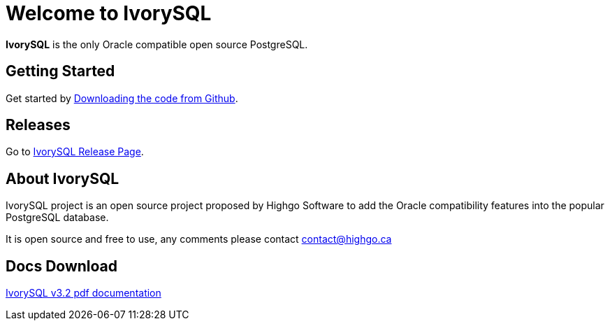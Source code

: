 = Welcome to IvorySQL
:example-caption!:

*IvorySQL* is the only Oracle compatible open source PostgreSQL.

== Getting Started
Get started by https://github.com/IvorySQL/IvorySQL[Downloading the code from Github].

== Releases
Go to https://www.ivorysql.org/releases-page[IvorySQL Release Page].

== About IvorySQL
IvorySQL project is an open source project proposed by Highgo Software to add the Oracle compatibility features into the popular PostgreSQL database.

It is open source and free to use, any comments please contact contact@highgo.ca

== Docs Download
https://docs.ivorysql.org/en/ivorysql-doc/v3.2/ivorysql.pdf[IvorySQL v3.2 pdf documentation]